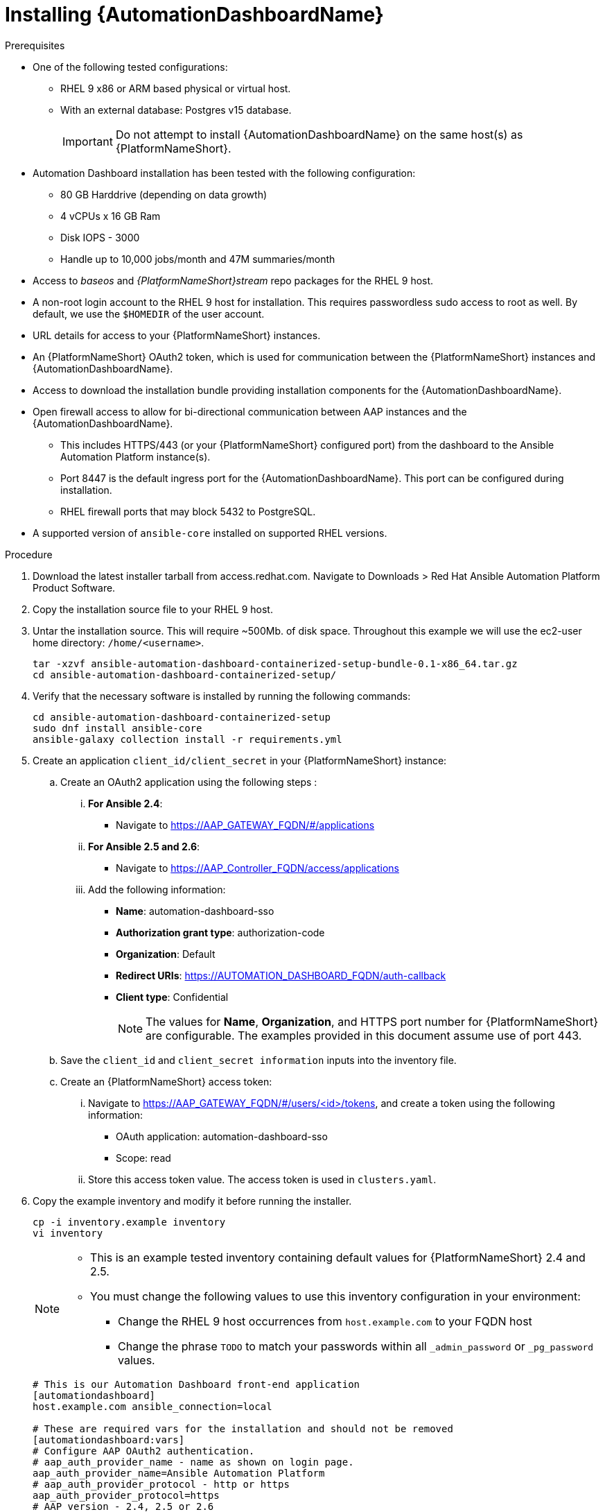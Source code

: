 // Module included in the following assemblies:
// assembly-view-key-metrics.adoc


[id="proc-installing-automation-dashboard"]

= Installing {AutomationDashboardName}

.Prerequisites

* One of the following tested configurations:
** RHEL 9 x86 or ARM based physical or virtual host. 
** With an external database: Postgres v15 database.  
[IMPORTANT]
Do not attempt to install {AutomationDashboardName} on the same host(s) as {PlatformNameShort}.
* Automation Dashboard installation has been tested with the following configuration: 
** 80 GB Harddrive (depending on data growth) 
** 4 vCPUs x 16 GB Ram
** Disk IOPS - 3000
** Handle up to 10,000 jobs/month and 47M summaries/month
* Access to _baseos_ and _{PlatformNameShort}stream_ repo packages for the RHEL 9 host.
* A non-root login account to the RHEL 9 host for installation. This requires passwordless sudo access to root as well. By default, we use the `$HOMEDIR` of the user account.
* URL details for access to your {PlatformNameShort} instances.
* An {PlatformNameShort} OAuth2 token, which is used for communication between the {PlatformNameShort} instances and {AutomationDashboardName}.
* Access to download the installation bundle providing installation components for the {AutomationDashboardName}.
* Open firewall access to allow for bi-directional communication between AAP instances and the {AutomationDashboardName}. 
** This includes HTTPS/443 (or your {PlatformNameShort} configured port) from the dashboard to the Ansible Automation Platform instance(s).
** Port 8447 is the default ingress port for the {AutomationDashboardName}. This port can be configured during installation.
** RHEL firewall ports that may block 5432 to PostgreSQL.
* A supported version of `ansible-core` installed on supported RHEL versions.

.Procedure

. Download the latest installer tarball from access.redhat.com.  Navigate to Downloads > Red Hat Ansible Automation Platform Product Software.
. Copy the installation source file to your RHEL 9 host.
. Untar the installation source. This will require ~500Mb. of disk space. Throughout this example we will use the ec2-user home directory: `/home/<username>`.
+
[source,bash]
----
tar -xzvf ansible-automation-dashboard-containerized-setup-bundle-0.1-x86_64.tar.gz
cd ansible-automation-dashboard-containerized-setup/
----

. Verify that the necessary software is installed by running the following commands:
+
[source,bash]
----
cd ansible-automation-dashboard-containerized-setup
sudo dnf install ansible-core
ansible-galaxy collection install -r requirements.yml
----

. Create an application `client_id/client_secret` in your {PlatformNameShort} instance:
.. Create an OAuth2 application using the following steps : 
... *For Ansible 2.4*:
+
* Navigate  to https://AAP_GATEWAY_FQDN/#/applications 
+
... *For Ansible 2.5 and 2.6*:
+
* Navigate to https://AAP_Controller_FQDN/access/applications 
+
... Add the following information:
+
* *Name*: automation-dashboard-sso
* *Authorization grant type*: authorization-code
* *Organization*: Default
* *Redirect URIs*: https://AUTOMATION_DASHBOARD_FQDN/auth-callback
* *Client type*: Confidential
+
[NOTE]
The values for *Name*, *Organization*, and HTTPS port number for {PlatformNameShort} are configurable. The examples provided in this document assume use of port 443. 
+
.. Save the `client_id` and `client_secret information` inputs into  the inventory file.
.. Create an {PlatformNameShort} access token: 
... Navigate to https://AAP_GATEWAY_FQDN/#/users/<id>/tokens, and create a token using the following information:
+
* OAuth application: automation-dashboard-sso
* Scope: read
... Store this access token value. The access token is used in `clusters.yaml`.
+
. Copy the example inventory and modify it before running the installer.
+
[source,bash]
----
cp -i inventory.example inventory
vi inventory
----
+
[NOTE]
====
* This is an example tested inventory containing default values for {PlatformNameShort} 2.4 and 2.5. 
* You must change the following values to use this inventory configuration in your environment:
** Change the RHEL 9 host occurrences from `host.example.com` to your FQDN host
** Change the phrase `TODO` to match your passwords within all `_admin_password` or  `_pg_password` values.
====
+
[source,bash]
----
# This is our Automation Dashboard front-end application
[automationdashboard]
host.example.com ansible_connection=local

# These are required vars for the installation and should not be removed
[automationdashboard:vars]
# Configure AAP OAuth2 authentication.
# aap_auth_provider_name - name as shown on login page.
aap_auth_provider_name=Ansible Automation Platform 
# aap_auth_provider_protocol - http or https
aap_auth_provider_protocol=https
# AAP version - 2.4, 2.5 or 2.6
aap_auth_provider_aap_version=2.5
# aap_auth_provider_host - AAP IP or DNS name, with optional port
aap_auth_provider_host=my-aap.example.com
# aap_auth_provider_check_ssl - enforce TLS check or not.
aap_auth_provider_check_ssl=true
# aap_auth_provider_client_id and aap_auth_provider_client_secret -
# they are obtained from AAP when OAuth2 application is created in AAP.
aap_auth_provider_client_id=TODO
aap_auth_provider_client_secret=TODO


# Specify amount of old data to synchronoize after installation.
# The initial_sync_days=N requests N days of old data, counting from "today".
# The initial_sync_since requests data from the specified data until "today".
# If both are specified, the initial_sync_since will be used.
initial_sync_days=1
# initial_sync_since=2025-08-08

# Hide warnings when insecure https request are made.
# Use this if your AAP uses self-signed TLS certificate.
# show_urllib3_insecure_request_warning=False

# Force clean install-like
# dashboard_update_secret=true

# HTTP/HTTPS settings
# nginx_disable_https=true
# Change nginx_http_port or nginx_https_port if you want to access dashboard on a different TCP port.
# nginx_http_port=8083
# nginx_https_port=8447
# TLS certificate configuration
# The dashboard_tls_cert needs:
#   - contain server certificate, intermediate CA certificates and root CA certificate.
#   - the server certificate must be the first one in the file.
# dashboard_tls_cert=/path/to/tls/dashboard.crt
# dashboard_tls_key=/path/to/tls/dashboard.key

# Enable Django DEBUG.
# django_debug=True

[database]
host.example.com ansible_connection=local

[all:vars]
postgresql_admin_username=postgres
postgresql_admin_password=TODO

# AAP Dashboard - mandatory
# --------------------------
dashboard_pg_containerized=True
dashboard_admin_password=TODO
dashboard_pg_host=host.example.com
dashboard_pg_username=aapdashboard
dashboard_pg_password=TODO
dashboard_pg_database=aapdashboard
#
bundle_install=true
# <full path to the bundle directory>
bundle_dir='{{ lookup("ansible.builtin.env", "PWD") }}/bundle'
----

. Run the installer.
+
[source,bash]
----
ansible-playbook -i inventory collections/ansible_collections/ansible/containerized_installer/playbooks/reporter_install.yml
----

.Verification

For reference, see the following example output: 

[source,text]
----
PLAY RECAP *********************************************************************************************************************************************
ec2-54-147-26-173.compute-1.amazonaws.com : ok=126  changed=51   unreachable=0    failed=0    skipped=42   rescued=0    ignored=0
localhost                  : ok=12   changed=0    unreachable=0    failed=0    skipped=9    rescued=0    ignored=0
----

Alternative configurations are possible (for example, the database for Automation Dashboard can be set on a different host). This requires additional changes to variables in the inventory file. Consult the Inventory variables section of this document for available variables.

//emurtoug note to add link to appendix
